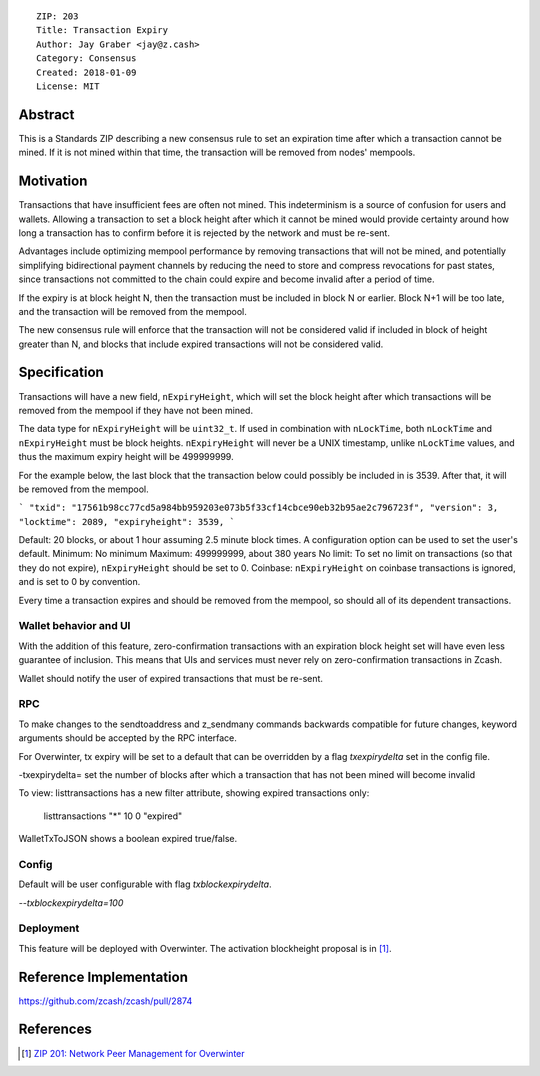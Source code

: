 ::

  ZIP: 203
  Title: Transaction Expiry
  Author: Jay Graber <jay@z.cash>
  Category: Consensus
  Created: 2018-01-09
  License: MIT


Abstract
===========

This is a Standards ZIP describing a new consensus rule to set an expiration time after which a transaction cannot be mined. If it is not mined within that time, the transaction will be removed from nodes' mempools.

Motivation
===========

Transactions that have insufficient fees are often not mined. This indeterminism is a source of confusion for users and wallets. Allowing a transaction to set a block height after which it cannot be mined would provide certainty around how long a transaction has to confirm before it is rejected by the network and must be re-sent.

Advantages include optimizing mempool performance by removing transactions that will not be mined, and potentially simplifying bidirectional payment channels by reducing the need to store and compress revocations for past states, since transactions not committed to the chain could expire and become invalid after a period of time.

If the expiry is at block height N, then the transaction must be included in block N or earlier. Block N+1 will be too late, and the transaction will be removed from the mempool.

The new consensus rule will enforce that the transaction will not be considered valid if included in block of height greater than N, and blocks that include expired transactions will not be considered valid.

Specification
===============

Transactions will have a new field, ``nExpiryHeight``, which will set the block height after which transactions will be removed from the mempool if they have not been mined.

The data type for ``nExpiryHeight`` will be ``uint32_t``. If used in combination with ``nLockTime``, both ``nLockTime`` and ``nExpiryHeight`` must be block heights. ``nExpiryHeight`` will never be a UNIX timestamp, unlike ``nLockTime`` values, and thus the maximum expiry height will be 499999999. 

For the example below, the last block that the transaction below could possibly be included in is 3539. After that, it will be removed from the mempool.

```
"txid": "17561b98cc77cd5a984bb959203e073b5f33cf14cbce90eb32b95ae2c796723f",
"version": 3,
"locktime": 2089,
"expiryheight": 3539,
```

Default: 20 blocks, or about 1 hour assuming 2.5 minute block times. A configuration option can be used to set the user's default.
Minimum: No minimum
Maximum: 499999999, about 380 years
No limit: To set no limit on transactions (so that they do not expire), ``nExpiryHeight`` should be set to 0.
Coinbase: ``nExpiryHeight`` on coinbase transactions is ignored, and is set to 0 by convention.

Every time a transaction expires and should be removed from the mempool, so should all of its dependent transactions.

Wallet behavior and UI
-----------------------

With the addition of this feature, zero-confirmation transactions with an expiration block height set will have even less guarantee of inclusion. This means that UIs and services must never rely on zero-confirmation transactions in Zcash.

Wallet should notify the user of expired transactions that must be re-sent. 

RPC
-----

To make changes to the sendtoaddress and z_sendmany commands backwards compatible for future changes, keyword arguments should be accepted by the RPC interface. 

For Overwinter, tx expiry will be set to a default that can be overridden by a flag `txexpirydelta` set in the config file.

-txexpirydelta= set the number of blocks after which a transaction that has not been mined will become invalid

To view:
listtransactions has a new filter attribute, showing expired transactions only:
    listtransactions "*" 10 0 "expired"

WalletTxToJSON shows a boolean expired true/false.

Config
-------

Default will be user configurable with flag `txblockexpirydelta`.

`--txblockexpirydelta=100`

Deployment
------------

This feature will be deployed with Overwinter. The activation blockheight proposal is in [#zip-0201]_.


Reference Implementation
========================

https://github.com/zcash/zcash/pull/2874


References
==========

.. [#zip-0201] `ZIP 201: Network Peer Management for Overwinter <https://github.com/zcash/zips/blob/master/zip-0201.rst>`_

